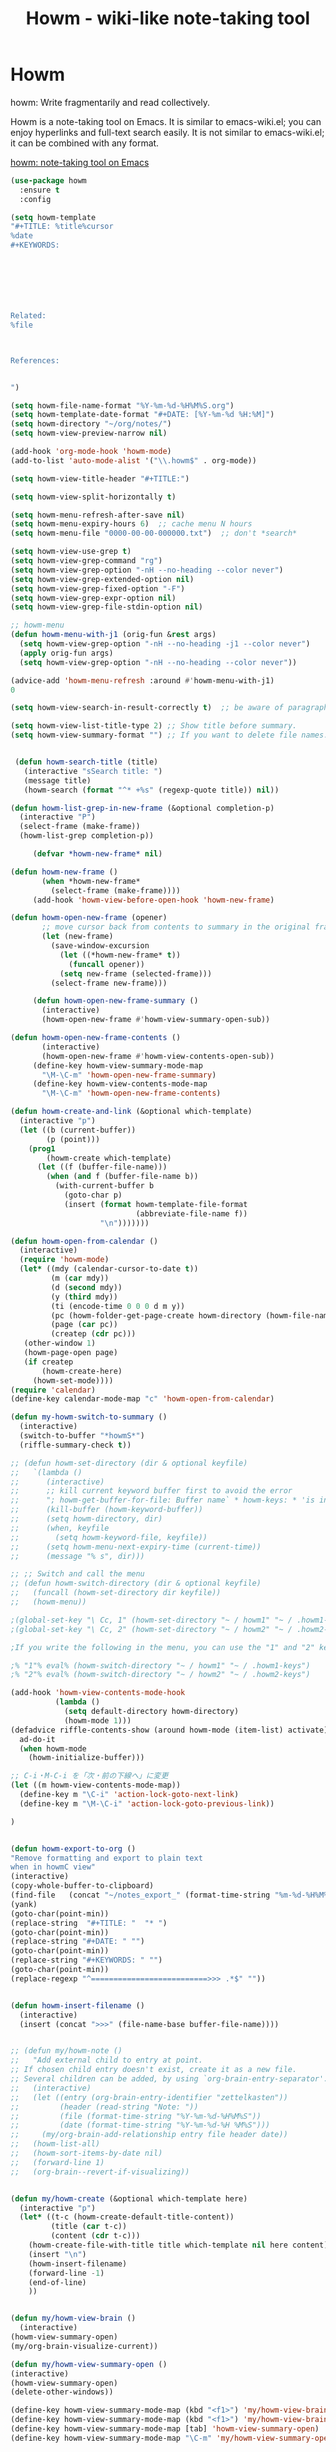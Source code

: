 #+TITLE: Howm - wiki-like note-taking tool

* Howm

howm: Write fragmentarily and read collectively.

Howm is a note-taking tool on Emacs. It is similar to emacs-wiki.el; you can enjoy hyperlinks and full-text search easily. It is not similar to emacs-wiki.el; it can be combined with any format.


[[http://howm.osdn.jp/][howm: note-taking tool on Emacs]]

#+BEGIN_SRC emacs-lisp
(use-package howm
  :ensure t
  :config

(setq howm-template
"#+TITLE: %title%cursor
%date
,#+KEYWORDS:







Related:
%file



References:


")

(setq howm-file-name-format "%Y-%m-%d-%H%M%S.org")
(setq howm-template-date-format "#+DATE: [%Y-%m-%d %H:%M]")
(setq howm-directory "~/org/notes/")
(setq howm-view-preview-narrow nil)

(add-hook 'org-mode-hook 'howm-mode)
(add-to-list 'auto-mode-alist '("\\.howm$" . org-mode))

(setq howm-view-title-header "#+TITLE:")

(setq howm-view-split-horizontally t)

(setq howm-menu-refresh-after-save nil)
(setq howm-menu-expiry-hours 6)  ;; cache menu N hours
(setq howm-menu-file "0000-00-00-000000.txt")  ;; don't *search*

(setq howm-view-use-grep t)
(setq howm-view-grep-command "rg")
(setq howm-view-grep-option "-nH --no-heading --color never")
(setq howm-view-grep-extended-option nil)
(setq howm-view-grep-fixed-option "-F")
(setq howm-view-grep-expr-option nil)
(setq howm-view-grep-file-stdin-option nil)

;; howm-menu
(defun howm-menu-with-j1 (orig-fun &rest args)
  (setq howm-view-grep-option "-nH --no-heading -j1 --color never")
  (apply orig-fun args)
  (setq howm-view-grep-option "-nH --no-heading --color never"))

(advice-add 'howm-menu-refresh :around #'howm-menu-with-j1)
0

(setq howm-view-search-in-result-correctly t)  ;; be aware of paragraph

(setq howm-view-list-title-type 2) ;; Show title before summary.
(setq howm-view-summary-format "") ;; If you want to delete file names.


 (defun howm-search-title (title)
   (interactive "sSearch title: ")
   (message title)
   (howm-search (format "^* +%s" (regexp-quote title)) nil))

(defun howm-list-grep-in-new-frame (&optional completion-p)
  (interactive "P")
  (select-frame (make-frame))
  (howm-list-grep completion-p))

     (defvar *howm-new-frame* nil)

(defun howm-new-frame ()
       (when *howm-new-frame*
         (select-frame (make-frame))))
     (add-hook 'howm-view-before-open-hook 'howm-new-frame)

(defun howm-open-new-frame (opener)
       ;; move cursor back from contents to summary in the original frame
       (let (new-frame)
         (save-window-excursion
           (let ((*howm-new-frame* t))
             (funcall opener))
           (setq new-frame (selected-frame)))
         (select-frame new-frame)))

     (defun howm-open-new-frame-summary ()
       (interactive)
       (howm-open-new-frame #'howm-view-summary-open-sub))

(defun howm-open-new-frame-contents ()
       (interactive)
       (howm-open-new-frame #'howm-view-contents-open-sub))
     (define-key howm-view-summary-mode-map
       "\M-\C-m" 'howm-open-new-frame-summary)
     (define-key howm-view-contents-mode-map
       "\M-\C-m" 'howm-open-new-frame-contents)

(defun howm-create-and-link (&optional which-template)
  (interactive "p")
  (let ((b (current-buffer))
        (p (point)))
    (prog1
        (howm-create which-template)
      (let ((f (buffer-file-name)))
        (when (and f (buffer-file-name b))
          (with-current-buffer b
            (goto-char p)
            (insert (format howm-template-file-format
                            (abbreviate-file-name f))
                    "\n")))))))

(defun howm-open-from-calendar ()
  (interactive)
  (require 'howm-mode)
  (let* ((mdy (calendar-cursor-to-date t))
         (m (car mdy))
         (d (second mdy))
         (y (third mdy))
         (ti (encode-time 0 0 0 d m y))
         (pc (howm-folder-get-page-create howm-directory (howm-file-name ti)))
         (page (car pc))
         (createp (cdr pc)))
   (other-window 1)
   (howm-page-open page)
   (if createp
       (howm-create-here)
     (howm-set-mode))))
(require 'calendar)
(define-key calendar-mode-map "c" 'howm-open-from-calendar)

(defun my-howm-switch-to-summary ()
  (interactive)
  (switch-to-buffer "*howmS*")
  (riffle-summary-check t))

;; (defun howm-set-directory (dir & optional keyfile)
;;   `(lambda ()
;;      (interactive)
;;      ;; kill current keyword buffer first to avoid the error
;;      "; howm-get-buffer-for-file: Buffer name` * howm-keys: * 'is in use "
;;      (kill-buffer (howm-keyword-buffer))
;;      (setq howm-directory, dir)
;;      (when, keyfile
;;        (setq howm-keyword-file, keyfile))
;;      (setq howm-menu-next-expiry-time (current-time))
;;      (message "% s", dir)))

;; ;; Switch and call the menu 
;; (defun howm-switch-directory (dir & optional keyfile)
;;   (funcall (howm-set-directory dir keyfile))
;;   (howm-menu))

;(global-set-key "\ Cc, 1" (howm-set-directory "~ / howm1" "~ / .howm1-keys"))
;(global-set-key "\ Cc, 2" (howm-set-directory "~ / howm2" "~ / .howm2-keys"))

;If you write the following in the menu, you can use the "1" and "2" keys from the menu

;% "1"% eval% (howm-switch-directory "~ / howm1" "~ / .howm1-keys")
;% "2"% eval% (howm-switch-directory "~ / howm2" "~ / .howm2-keys")

(add-hook 'howm-view-contents-mode-hook
          (lambda ()
            (setq default-directory howm-directory)
            (howm-mode 1)))
(defadvice riffle-contents-show (around howm-mode (item-list) activate)
  ad-do-it
  (when howm-mode
    (howm-initialize-buffer)))

;; C-i・M-C-i を「次・前の下線へ」に変更
(let ((m howm-view-contents-mode-map))
  (define-key m "\C-i" 'action-lock-goto-next-link)
  (define-key m "\M-\C-i" 'action-lock-goto-previous-link))

)


(defun howm-export-to-org ()
"Remove formatting and export to plain text
when in howmC view"
(interactive)
(copy-whole-buffer-to-clipboard)
(find-file   (concat "~/notes_export_" (format-time-string "%m-%d-%H%M%S") ".org"))
(yank)
(goto-char(point-min))
(replace-string  "#+TITLE: "  "* ")
(goto-char(point-min))
(replace-string "#+DATE: " "")
(goto-char(point-min))
(replace-string "#+KEYWORDS: " "")
(goto-char(point-min))
(replace-regexp "^==========================>>> .*$" ""))


(defun howm-insert-filename ()
  (interactive)
  (insert (concat ">>>" (file-name-base buffer-file-name))))


;; (defun my/howm-note ()
;;   "Add external child to entry at point.
;; If chosen child entry doesn't exist, create it as a new file.
;; Several children can be added, by using `org-brain-entry-separator'."
;;   (interactive)
;;   (let ((entry (org-brain-entry-identifier "zettelkasten"))
;;         (header (read-string "Note: "))
;;         (file (format-time-string "%Y-%m-%d-%H%M%S"))
;;         (date (format-time-string "%Y-%m-%d-%H %M%S")))
;;     (my/org-brain-add-relationship entry file header date))
;;   (howm-list-all)
;;   (howm-sort-items-by-date nil)
;;   (forward-line 1)
;;   (org-brain--revert-if-visualizing))


(defun my/howm-create (&optional which-template here)
  (interactive "p")
  (let* ((t-c (howm-create-default-title-content))
         (title (car t-c))
         (content (cdr t-c)))
    (howm-create-file-with-title title which-template nil here content)
    (insert "\n")
    (howm-insert-filename)
    (forward-line -1)
    (end-of-line)
    ))


(defun my/howm-view-brain ()
  (interactive)
(howm-view-summary-open)
(my/org-brain-visualize-current))

(defun my/howm-view-summary-open ()
(interactive)
(howm-view-summary-open)
(delete-other-windows))

(define-key howm-view-summary-mode-map (kbd "<f1>") 'my/howm-view-brain)
(define-key howm-view-summary-mode-map (kbd "<f1>") 'my/howm-view-brain)
(define-key howm-view-summary-mode-map [tab] 'howm-view-summary-open)
(define-key howm-view-summary-mode-map "\C-m" 'my/howm-view-summary-open)






#+END_SRC


